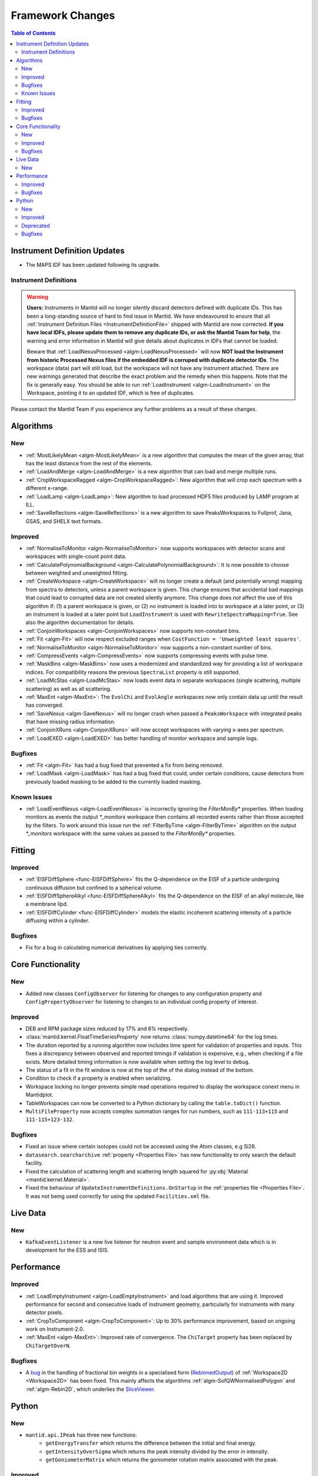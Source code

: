 =================
Framework Changes
=================

.. contents:: Table of Contents
   :local:

Instrument Definition Updates
-----------------------------

- The MAPS IDF has been updated following its upgrade.

Instrument Definitions
######################
.. warning:: **Users:** Instruments in Mantid will no longer silently discard detectors defined with duplicate IDs. This has been a long-standing source of hard to find issue in Mantid. We have endeavoured to ensure that all :ref:`Instrument Definition Files <InstrumentDefinitionFile>` shipped with Mantid are now corrected. **If you have local IDFs, please update them to remove any duplicate IDs, or ask the Mantid Team for help**, the warning and error information in Mantid will give details about duplicates in IDFs that cannot be loaded.

    Beware that :ref:`LoadNexusProcessed <algm-LoadNexusProcessed>` will now **NOT load the Instrument from historic Processed Nexus files if the embedded IDF is corruped with duplicate detector IDs**. The workspace (data) part will still load, but the workspace will not have any Instrument attached. There are new warnings generated that describe the exact problem and the remedy when this happens. Note that the fix is generally easy. You should be able to run :ref:`LoadInstrument <algm-LoadInstrument>` on the Workspace, pointing it to an updated IDF, which is free of duplicates.

Please contact the Mantid Team if you experience any further problems as a result of these changes.


Algorithms
----------

New
###
- :ref:`MostLikelyMean <algm-MostLikelyMean>` is a new algorithm that computes the mean of the given array, that has the least distance from the rest of the elements.
- :ref:`LoadAndMerge <algm-LoadAndMerge>` is a new algorithm that can load and merge multiple runs.
- :ref:`CropWorkspaceRagged <algm-CropWorkspaceRagged>`: New algorithm that will crop each spectrum with a different x-range.
- :ref:`LoadLamp <algm-LoadLamp>`: New algorithm to load processed HDF5 files produced by LAMP program at ILL.
- :ref:`SaveReflections <algm-SaveReflections>` is a new algorithm to save PeaksWorkspaces to Fullprof, Jana, GSAS, and SHELX text formats.

Improved
########
- :ref:`NormaliseToMonitor <algm-NormaliseToMonitor>` now supports workspaces with detector scans and workspaces with single-count point data.
- :ref:`CalculatePolynomialBackground <algm-CalculatePolynomialBackground>`: It is now possible to choose between weighted and unweighted fitting.
- :ref:`CreateWorkspace <algm-CreateWorkspace>` will no longer create a default (and potentially wrong) mapping from spectra to detectors, unless a parent workspace is given. This change ensures that accidental bad mappings that could lead to corrupted data are not created silently anymore. This change does *not* affect the use of this algorithm if: (1) a parent workspace is given, or (2) no instrument is loaded into to workspace at a later point, or (3) an instrument is loaded at a later point but ``LoadInstrument`` is used with ``RewriteSpectraMapping=True``. See also the algorithm documentation for details.
- :ref:`ConjoinWorkspaces <algm-ConjoinWorkspaces>` now supports non-constant bins.
- :ref:`Fit <algm-Fit>` will now respect excluded ranges when ``CostFunction = 'Unweighted least squares'``.
- :ref:`NormaliseToMonitor <algm-NormaliseToMonitor>` now supports a non-constant number of bins.
- :ref:`CompressEvents <algm-CompressEvents>` now supports compressing events with pulse time.
- :ref:`MaskBins <algm-MaskBins>` now uses a modernized and standardized way for providing a list of workspace indices. For compatibility reasons the previous ``SpectraList`` property is still supported.
- :ref:`LoadMcStas <algm-LoadMcStas>` now loads event data in separate workspaces (single scattering, multiple scattering) as well as all scattering.
- :ref:`MaxEnt <algm-MaxEnt>`: The ``EvolChi`` and  ``EvolAngle`` workspaces now only contain data up until the result has converged.
- :ref:`SaveNexus <algm-SaveNexus>` will no longer crash when passed a ``PeaksWorkspace`` with integrated peaks that have missing radius information.
- :ref:`ConjoinXRuns <algm-ConjoinXRuns>` will now accept workspaces with varying x-axes per spectrum.
- :ref:`LoadEXED <algm-LoadEXED>` has better handling of monitor workspace and sample logs.

Bugfixes
########
- :ref:`Fit <algm-Fit>` has had a bug fixed that prevented a fix from being removed.
- :ref:`LoadMask <algm-LoadMask>` has had a bug fixed that could, under certain conditions, cause detectors from previously loaded masking to be added to the currently loaded masking.

Known Issues
############
- :ref:`LoadEventNexus <algm-LoadEventNexus>` is incorrectly ignoring the `FilterMonBy*` properties. When loading monitors as events the output
  `*_monitors` workspace then contains all recorded events rather than those accepted by the filters. To work around this issue run the
  :ref:`FilterByTime <algm-FilterByTime>` algorithm on the output `*_monitors` workspace with the same values as passed to the `FilterMonBy*`
  properties.

Fitting
-------
Improved
########
- :ref:`EISFDiffSphere <func-EISFDiffSphere>` fits the Q-dependence on the EISF of a particle undergoing continuous diffusion but confined to a spherical volume.
- :ref:`EISFDiffSphereAlkyl <func-EISFDiffSphereAlkyl>` fits the Q-dependence on the EISF of an alkyl molecule, like a membrane lipd.
- :ref:`EISFDiffCylinder <func-EISFDiffCylinder>` models the elastic incoherent scattering intensity of a particle diffusing within a cylinder.

Bugfixes
########
- Fix for a bug in calculating numerical derivatives by applying ties correctly.

Core Functionality
------------------

New
###
- Added new classes ``ConfigObserver`` for listening for changes to any configuration property and ``ConfigPropertyObserver`` for listening to changes to an individual config property of interest.

Improved
########
- DEB and RPM package sizes reduced by 17% and 6% respectively.
- :class:`mantid.kernel.FloatTimeSeriesProperty` now returns :class:`numpy.datetime64` for the log times.
- The duration reported by a running algorithm now includes time spent for validation of properties and inputs. This fixes a discrepancy between observed and reported timings if validation is expensive, e.g., when checking if a file exists. More detailed timing information is now available when setting the log level to ``debug``.
- The status of a fit in the fit window is now at the top of the of the dialog instead of the bottom.
- Condition to check if a property is enabled when serializing.
- Workspace locking no longer prevents simple read operations required to display the workspace conext menu in Mantidplot.
- TableWorkspaces can now be converted to a Python dictionary by calling the ``table.toDict()`` function.
- ``MultiFileProperty`` now accepts complex summation ranges for run numbers, such as ``111-113+115`` and ``111-115+123-132``.

Bugfixes
########
- Fixed an issue where certain isotopes could not be accessed using the `Atom` classes, e.g Si28.
- ``datasearch.searcharchive`` :ref:`property <Properties File>` has new functionality to only search the default facility.
- Fixed the calculation of scattering length and scattering length squared for :py:obj:`Material <mantid.kernel.Material>`.
- Fixed the behaviour of ``UpdateInstrumentDefinitions.OnStartup`` in the :ref:`properties file <Properties File>`. It was not being used correctly for using the updated ``Facilities.xml`` file.


Live Data
---------

New
###
- ``KafkaEventListener`` is a new live listener for neutron event and sample environment data which is in development for the ESS and ISIS.

Performance
-----------

Improved
########
- :ref:`LoadEmptyInstrument <algm-LoadEmptyInstrument>` and load algorithms that are using it. Improved performance for second and consecutive loads of instrument geometry, particularly for instruments with many detector pixels. 
- :ref:`CropToComponent <algm-CropToComponent>`: Up to 30% performance improvement, based on ongoing work on Instrument-2.0.
- :ref:`MaxEnt <algm-MaxEnt>`: Improved rate of convergence. The  ``ChiTarget`` property has been replaced by  ``ChiTargetOverN``.

Bugfixes
########
- A `bug <https://github.com/mantidproject/mantid/pull/20953>`_ in the handling of fractional bin weights in a specialised form (`RebinnedOutput <http://doxygen.mantidproject.org/nightly/d4/d31/classMantid_1_1DataObjects_1_1RebinnedOutput.html>`_) of :ref:`Workspace2D <Workspace2D>` has been fixed. This mainly affects the algorithms :ref:`algm-SofQWNormalisedPolygon` and :ref:`algm-Rebin2D`, which underlies the `SliceViewer <http://www.mantidproject.org/MantidPlot:_SliceViewer>`_.

Python
------

New
###
- ``mantid.api.IPeak`` has three new functions:
    - ``getEnergyTransfer`` which returns the difference between the initial and final energy.
    - ``getIntensityOverSigma`` which returns the peak intensity divided by the error in intensity.
    - ``getGoniometerMatrix`` which returns the goniometer rotation matrix associated with the peak.


Improved
########


- In ``mantid.simpleapi``, a keyword has been implemented for function-like algorithm calls to control the storing on the Analysis Data Service.
- ``StoreInADS=False`` can be passed to function calls to not to store their output on the ADS.
- The standard Python operators, e.g. ``+``, ``+=``, etc., now work also with workspaces not in the ADS.
- The ``isDefault`` attribute for workspace properties now works correctly with workspaces not in the ADS.
- The previously mentioned ``ConfigObserver`` and ``ConfigPropertyObserver`` classes are also exposed to Python.
- ``mantid.kernel.V3D`` vectors now support negation through the usual ``-`` operator.
- It is now possible to `pickle <https://docs.python.org/2/library/pickle.html>`_ and de-pickle :ref:`Workspace2D <Workspace2D>` and :ref:`TableWorkspace <Table Workspaces>` in Python. This has been added to make it easier to transfer your workspaces over a network. Only these two workspace types currently supports the pickling process, and there are limitations to be aware of described :ref:`here <Workspace2D>`.
- Support for unicode property names has been added to Python. This means that one can run the following in Python2 or Python3.

.. code-block:: python

   from mantid.simpleapi import *
   import json
   source = json.loads('{"Filename":"CNCS_7860_event.nxs"}')
   props = json.loads('{"InputWorkspace":"eventWS", "Params":"1000"}')
   eventWS = Load(**source)
   rebinned = Rebin(**props)

Deprecated
##########

- `MantidPlot.pyplot <http://docs.mantidproject.org/v3.11.0/api/python/mantidplot/pyplot/index.html>`_ was an early attempt to provide Matplotlib style syntax over Mantidplot plotting.  This will be replaced in Mantid 4.0 with MatPlotlib itself, and this packages would cause namespace clashes and confusion.  This package is now deprecated, and will not be included in future releases of Mantid.  To the best of our knowledge the impact of this should be minimal as it is at best only rarely used.


Bugfixes
########
- Fixed an issue with coercing data from python lists or numpy arrays where the datatype!=float64 into a workspace

:ref:`Release 3.12.0 <v3.12.0>`